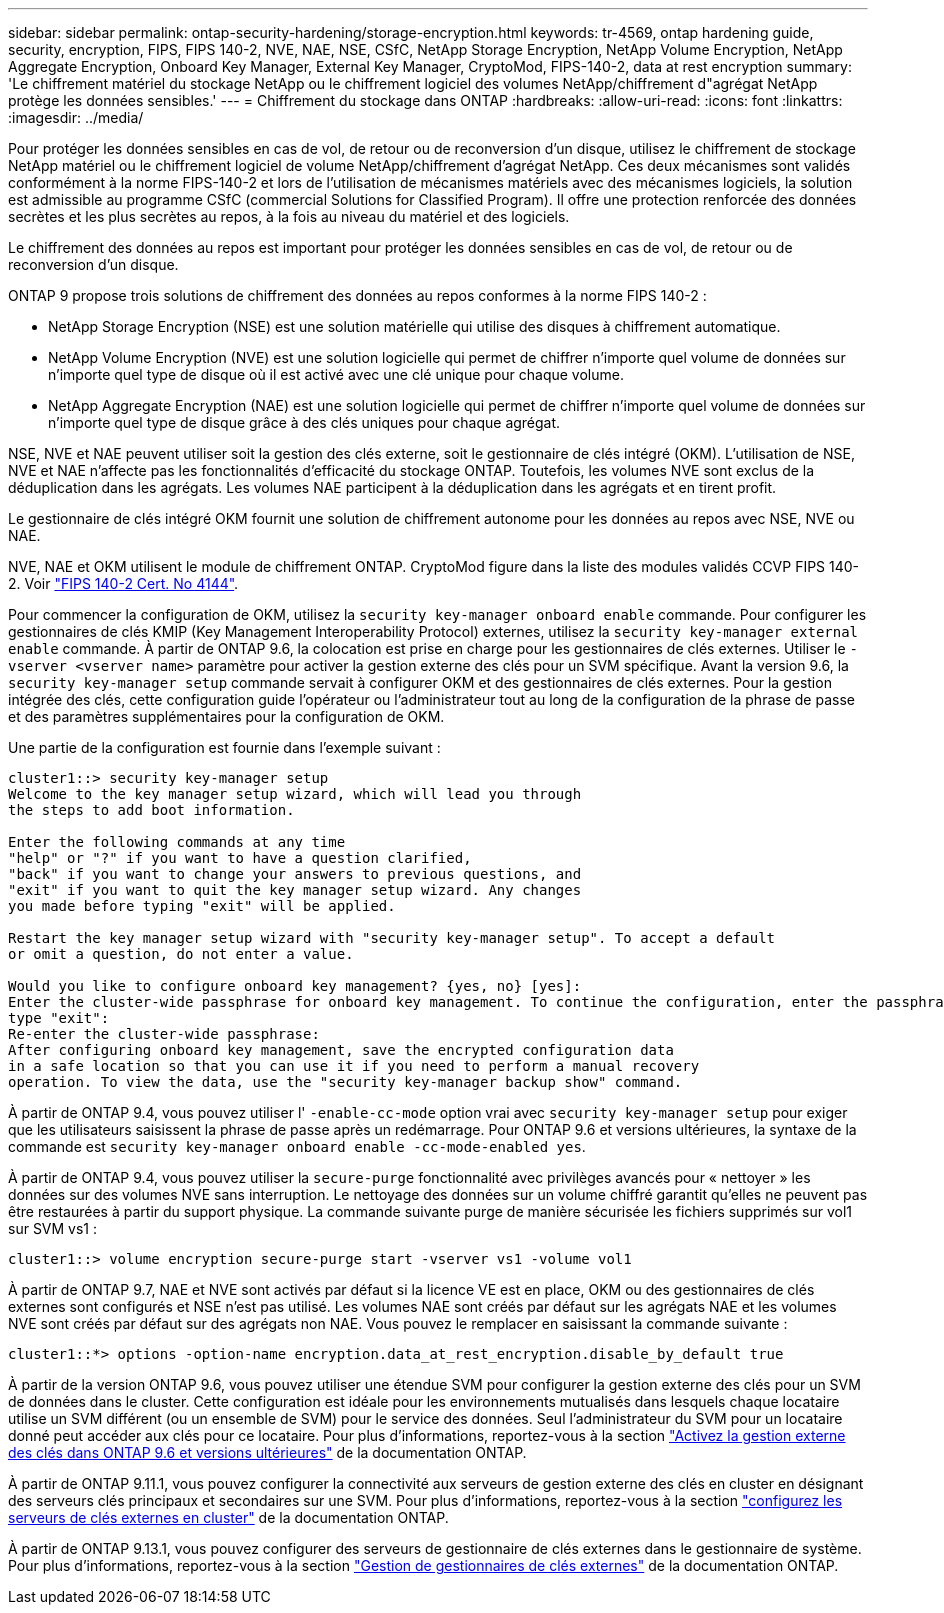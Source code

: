 ---
sidebar: sidebar 
permalink: ontap-security-hardening/storage-encryption.html 
keywords: tr-4569, ontap hardening guide, security, encryption, FIPS, FIPS 140-2, NVE, NAE, NSE, CSfC, NetApp Storage Encryption, NetApp Volume Encryption, NetApp Aggregate Encryption, Onboard Key Manager, External Key Manager, CryptoMod, FIPS-140-2, data at rest encryption 
summary: 'Le chiffrement matériel du stockage NetApp ou le chiffrement logiciel des volumes NetApp/chiffrement d"agrégat NetApp protège les données sensibles.' 
---
= Chiffrement du stockage dans ONTAP
:hardbreaks:
:allow-uri-read: 
:icons: font
:linkattrs: 
:imagesdir: ../media/


[role="lead"]
Pour protéger les données sensibles en cas de vol, de retour ou de reconversion d'un disque, utilisez le chiffrement de stockage NetApp matériel ou le chiffrement logiciel de volume NetApp/chiffrement d'agrégat NetApp. Ces deux mécanismes sont validés conformément à la norme FIPS-140-2 et lors de l'utilisation de mécanismes matériels avec des mécanismes logiciels, la solution est admissible au programme CSfC (commercial Solutions for Classified Program). Il offre une protection renforcée des données secrètes et les plus secrètes au repos, à la fois au niveau du matériel et des logiciels.

Le chiffrement des données au repos est important pour protéger les données sensibles en cas de vol, de retour ou de reconversion d'un disque.

ONTAP 9 propose trois solutions de chiffrement des données au repos conformes à la norme FIPS 140-2 :

* NetApp Storage Encryption (NSE) est une solution matérielle qui utilise des disques à chiffrement automatique.
* NetApp Volume Encryption (NVE) est une solution logicielle qui permet de chiffrer n'importe quel volume de données sur n'importe quel type de disque où il est activé avec une clé unique pour chaque volume.
* NetApp Aggregate Encryption (NAE) est une solution logicielle qui permet de chiffrer n'importe quel volume de données sur n'importe quel type de disque grâce à des clés uniques pour chaque agrégat.


NSE, NVE et NAE peuvent utiliser soit la gestion des clés externe, soit le gestionnaire de clés intégré (OKM). L'utilisation de NSE, NVE et NAE n'affecte pas les fonctionnalités d'efficacité du stockage ONTAP. Toutefois, les volumes NVE sont exclus de la déduplication dans les agrégats. Les volumes NAE participent à la déduplication dans les agrégats et en tirent profit.

Le gestionnaire de clés intégré OKM fournit une solution de chiffrement autonome pour les données au repos avec NSE, NVE ou NAE.

NVE, NAE et OKM utilisent le module de chiffrement ONTAP. CryptoMod figure dans la liste des modules validés CCVP FIPS 140-2. Voir link:https://csrc.nist.gov/projects/cryptographic-module-validation-program/certificate/4144["FIPS 140-2 Cert. No 4144"^].

Pour commencer la configuration de OKM, utilisez la `security key-manager onboard enable` commande. Pour configurer les gestionnaires de clés KMIP (Key Management Interoperability Protocol) externes, utilisez la `security key-manager external enable` commande. À partir de ONTAP 9.6, la colocation est prise en charge pour les gestionnaires de clés externes. Utiliser le `-vserver <vserver name>` paramètre pour activer la gestion externe des clés pour un SVM spécifique. Avant la version 9.6, la `security key-manager setup` commande servait à configurer OKM et des gestionnaires de clés externes. Pour la gestion intégrée des clés, cette configuration guide l'opérateur ou l'administrateur tout au long de la configuration de la phrase de passe et des paramètres supplémentaires pour la configuration de OKM.

Une partie de la configuration est fournie dans l'exemple suivant :

[listing]
----
cluster1::> security key-manager setup
Welcome to the key manager setup wizard, which will lead you through
the steps to add boot information.

Enter the following commands at any time
"help" or "?" if you want to have a question clarified,
"back" if you want to change your answers to previous questions, and
"exit" if you want to quit the key manager setup wizard. Any changes
you made before typing "exit" will be applied.

Restart the key manager setup wizard with "security key-manager setup". To accept a default
or omit a question, do not enter a value.

Would you like to configure onboard key management? {yes, no} [yes]:
Enter the cluster-wide passphrase for onboard key management. To continue the configuration, enter the passphrase, otherwise
type "exit":
Re-enter the cluster-wide passphrase:
After configuring onboard key management, save the encrypted configuration data
in a safe location so that you can use it if you need to perform a manual recovery
operation. To view the data, use the "security key-manager backup show" command.
----
À partir de ONTAP 9.4, vous pouvez utiliser l' `-enable-cc-mode` option vrai avec `security key-manager setup` pour exiger que les utilisateurs saisissent la phrase de passe après un redémarrage. Pour ONTAP 9.6 et versions ultérieures, la syntaxe de la commande est `security key-manager onboard enable -cc-mode-enabled yes`.

À partir de ONTAP 9.4, vous pouvez utiliser la `secure-purge` fonctionnalité avec privilèges avancés pour « nettoyer » les données sur des volumes NVE sans interruption. Le nettoyage des données sur un volume chiffré garantit qu'elles ne peuvent pas être restaurées à partir du support physique. La commande suivante purge de manière sécurisée les fichiers supprimés sur vol1 sur SVM vs1 :

[listing]
----
cluster1::> volume encryption secure-purge start -vserver vs1 -volume vol1
----
À partir de ONTAP 9.7, NAE et NVE sont activés par défaut si la licence VE est en place, OKM ou des gestionnaires de clés externes sont configurés et NSE n'est pas utilisé. Les volumes NAE sont créés par défaut sur les agrégats NAE et les volumes NVE sont créés par défaut sur des agrégats non NAE. Vous pouvez le remplacer en saisissant la commande suivante :

[listing]
----
cluster1::*> options -option-name encryption.data_at_rest_encryption.disable_by_default true
----
À partir de la version ONTAP 9.6, vous pouvez utiliser une étendue SVM pour configurer la gestion externe des clés pour un SVM de données dans le cluster. Cette configuration est idéale pour les environnements mutualisés dans lesquels chaque locataire utilise un SVM différent (ou un ensemble de SVM) pour le service des données. Seul l'administrateur du SVM pour un locataire donné peut accéder aux clés pour ce locataire. Pour plus d'informations, reportez-vous à la section link:../encryption-at-rest/enable-external-key-management-96-later-nve-task.html["Activez la gestion externe des clés dans ONTAP 9.6 et versions ultérieures"] de la documentation ONTAP.

À partir de ONTAP 9.11.1, vous pouvez configurer la connectivité aux serveurs de gestion externe des clés en cluster en désignant des serveurs clés principaux et secondaires sur une SVM. Pour plus d'informations, reportez-vous à la section link:../encryption-at-rest/configure-cluster-key-server-task.html["configurez les serveurs de clés externes en cluster"] de la documentation ONTAP.

À partir de ONTAP 9.13.1, vous pouvez configurer des serveurs de gestionnaire de clés externes dans le gestionnaire de système. Pour plus d'informations, reportez-vous à la section link:../encryption-at-rest/manage-external-key-managers-sm-task.html["Gestion de gestionnaires de clés externes"] de la documentation ONTAP.
